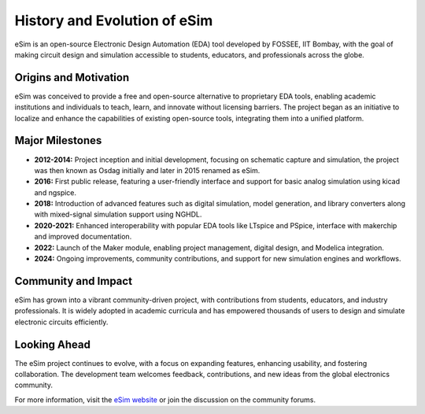 History and Evolution of eSim
================================

eSim is an open-source Electronic Design Automation (EDA) tool developed by FOSSEE, IIT Bombay, with the goal of making circuit design and simulation accessible to students, educators, and professionals across the globe.

Origins and Motivation
--------------------------
eSim was conceived to provide a free and open-source alternative to proprietary EDA tools, enabling academic institutions and individuals to teach, learn, and innovate without licensing barriers. The project began as an initiative to localize and enhance the capabilities of existing open-source tools, integrating them into a unified platform.

.. image:: ../../_static/history.png
    :alt: History timeline
    :align: center
    :scale: 50%

Major Milestones
--------------------
- **2012-2014:** Project inception and initial development, focusing on schematic capture and simulation, the project was then known as Osdag initially and later in 2015 renamed as eSim.
- **2016:** First public release, featuring a user-friendly interface and support for basic analog simulation using kicad and ngspice.
- **2018:** Introduction of advanced features such as digital simulation, model generation, and library converters along with mixed-signal simulation support using NGHDL.
- **2020-2021:** Enhanced interoperability with popular EDA tools like LTspice and PSpice, interface with makerchip and improved documentation.
- **2022:** Launch of the Maker module, enabling project management, digital design, and Modelica integration.
- **2024:** Ongoing improvements, community contributions, and support for new simulation engines and workflows.

Community and Impact
--------------------------
eSim has grown into a vibrant community-driven project, with contributions from students, educators, and industry professionals. It is widely adopted in academic curricula and has empowered thousands of users to design and simulate electronic circuits efficiently.

Looking Ahead
-----------------
The eSim project continues to evolve, with a focus on expanding features, enhancing usability, and fostering collaboration. The development team welcomes feedback, contributions, and new ideas from the global electronics community.

For more information, visit the `eSim website <https://esim.fossee.in/>`_ or join the discussion on the community forums.


